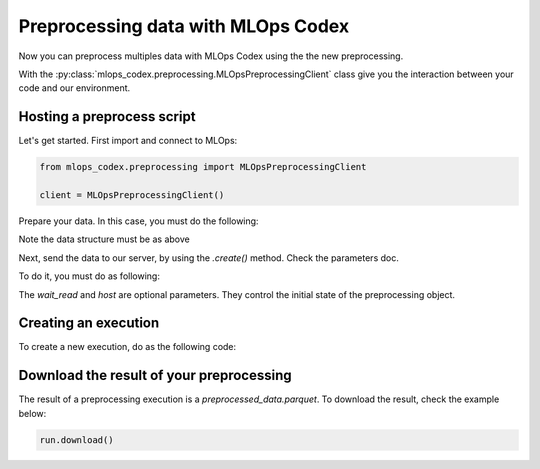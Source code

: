 Preprocessing data with MLOps Codex
=======================================

Now you can preprocess multiples data with MLOps Codex using the the new preprocessing.

With the :py:class:`mlops_codex.preprocessing.MLOpsPreprocessingClient` class give you the interaction between your code and our environment.

Hosting a preprocess script
---------------------------

Let's get started. First import and connect to MLOps:

.. code:: python

    from mlops_codex.preprocessing import MLOpsPreprocessingClient

    client = MLOpsPreprocessingClient()

Prepare your data. In this case, you must do the following:

.. code:: python
    # In case you just have one database:
    data = (<dataset_name>, <path_to_database>)

    # If you want to send multiple files:
    data = [
        (<dataset_name_1>, <path_to_database_1>),
        (<dataset_name_2>, <path_to_database_2>),
        (<dataset_name_3>, <path_to_database_3>),
        # ....
    ]

Note the data structure must be as above

Next, send the data to our server, by using the `.create()` method. Check the parameters doc.

To do it, you must do as following:

.. code:: python
    preprocess = client.create(
        name="test_preprocessing",
        group="groupname",
        schema_files_path=schemas,
        script_path=PATH+'app.py',
        entrypoint_function_name="build_df",
        python_version='3.9',
        requirements_path=PATH+'requirements.txt',
        extra_files=extra_files,
        wait_read=True
    )

The `wait_read` and `host` are optional parameters. They control the initial state of the preprocessing object.


Creating an execution
---------------------

To create a new execution, do as the following code:

.. code:: python
    run = preprocess.run(
        input_files=inputs,
        wait_read=True
    )


Download the result of your preprocessing
-----------------------------------------

The result of a preprocessing execution is a `preprocessed_data.parquet`. To download the result, check the example below:

.. code:: python

    run.download()
